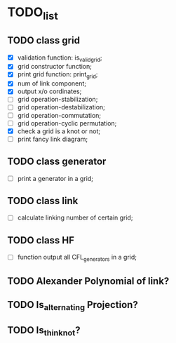 * TODO_list

** TODO class grid 

   - [X] validation function: is_valid_grid;
   - [X] grid constructor function;
   - [X] print grid function: print_grid;
   - [X] num of link component;
   - [X] output x/o cordinates;
   - [ ] grid operation-stabilization;
   - [ ] grid operation-destabilization;
   - [ ] grid operation-commutation;
   - [ ] grid operation-cyclic permutation;
   - [X] check a grid is a knot or not;
   - [ ] print fancy link diagram;

** TODO class generator
   - [ ] print a generator in a grid;


** TODO class link 
   - [ ] calculate linking number of certain grid;
   
** TODO class HF
   - [ ] function output all CFL_generators in a grid;


** TODO Alexander Polynomial of link?

** TODO Is_alternating Projection?

** TODO Is_thin_knot?
